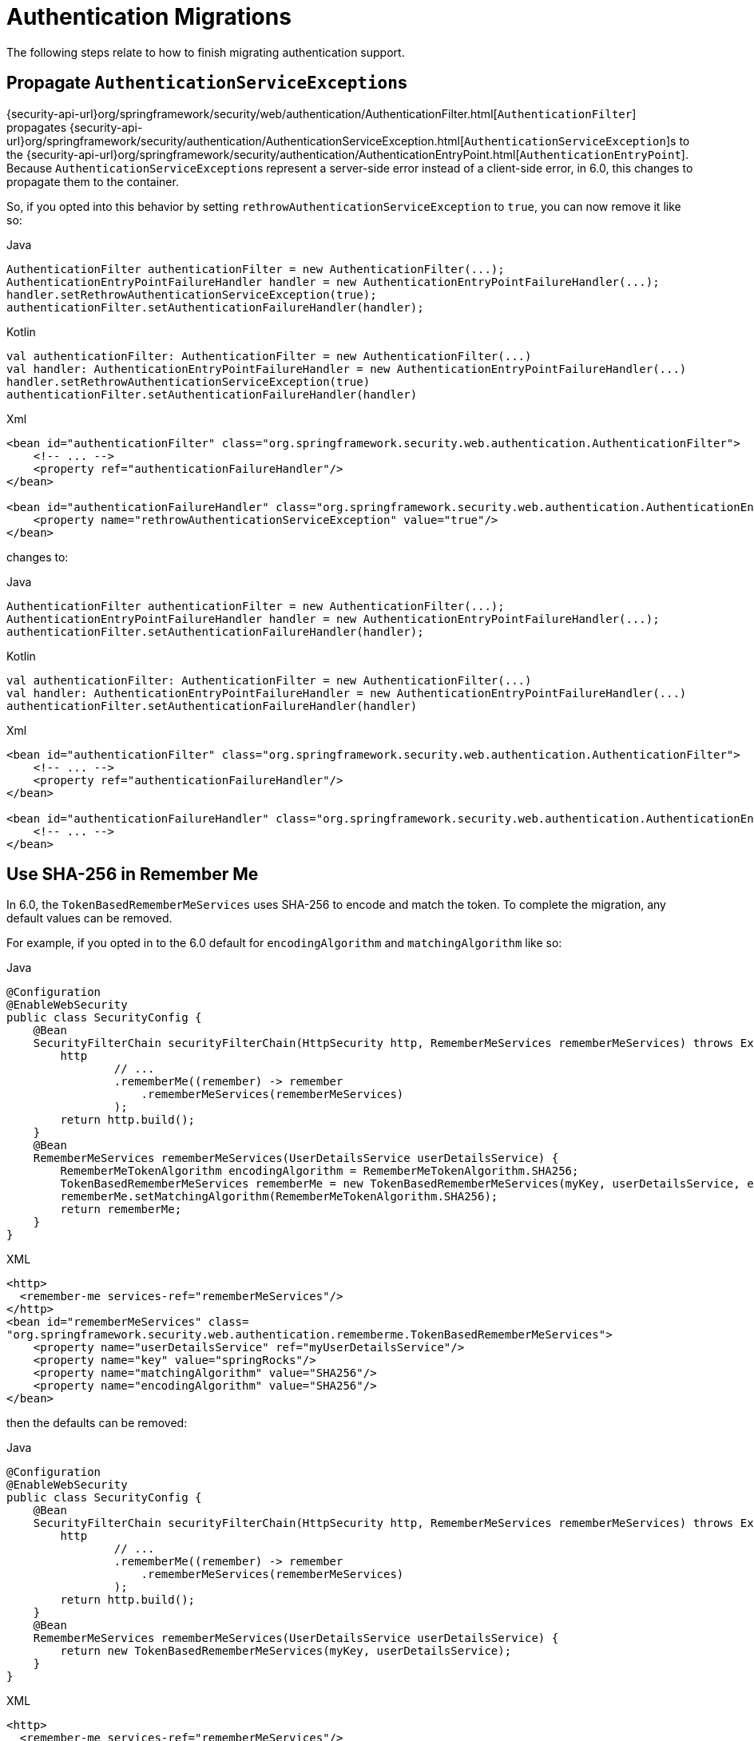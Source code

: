= Authentication Migrations

The following steps relate to how to finish migrating authentication support.

== Propagate ``AuthenticationServiceException``s

{security-api-url}org/springframework/security/web/authentication/AuthenticationFilter.html[`AuthenticationFilter`] propagates {security-api-url}org/springframework/security/authentication/AuthenticationServiceException.html[``AuthenticationServiceException``]s to the {security-api-url}org/springframework/security/authentication/AuthenticationEntryPoint.html[`AuthenticationEntryPoint`].
Because ``AuthenticationServiceException``s represent a server-side error instead of a client-side error, in 6.0, this changes to propagate them to the container.

So, if you opted into this behavior by setting `rethrowAuthenticationServiceException` to `true`, you can now remove it like so:

====
.Java
[source,java,role="primary"]
----
AuthenticationFilter authenticationFilter = new AuthenticationFilter(...);
AuthenticationEntryPointFailureHandler handler = new AuthenticationEntryPointFailureHandler(...);
handler.setRethrowAuthenticationServiceException(true);
authenticationFilter.setAuthenticationFailureHandler(handler);
----

.Kotlin
[source,kotlin,role="secondary"]
----
val authenticationFilter: AuthenticationFilter = new AuthenticationFilter(...)
val handler: AuthenticationEntryPointFailureHandler = new AuthenticationEntryPointFailureHandler(...)
handler.setRethrowAuthenticationServiceException(true)
authenticationFilter.setAuthenticationFailureHandler(handler)
----

.Xml
[source,xml,role="secondary"]
----
<bean id="authenticationFilter" class="org.springframework.security.web.authentication.AuthenticationFilter">
    <!-- ... -->
    <property ref="authenticationFailureHandler"/>
</bean>

<bean id="authenticationFailureHandler" class="org.springframework.security.web.authentication.AuthenticationEntryPointFailureHandler">
    <property name="rethrowAuthenticationServiceException" value="true"/>
</bean>
----
====

changes to:

====
.Java
[source,java,role="primary"]
----
AuthenticationFilter authenticationFilter = new AuthenticationFilter(...);
AuthenticationEntryPointFailureHandler handler = new AuthenticationEntryPointFailureHandler(...);
authenticationFilter.setAuthenticationFailureHandler(handler);
----

.Kotlin
[source,kotlin,role="secondary"]
----
val authenticationFilter: AuthenticationFilter = new AuthenticationFilter(...)
val handler: AuthenticationEntryPointFailureHandler = new AuthenticationEntryPointFailureHandler(...)
authenticationFilter.setAuthenticationFailureHandler(handler)
----

.Xml
[source,xml,role="secondary"]
----
<bean id="authenticationFilter" class="org.springframework.security.web.authentication.AuthenticationFilter">
    <!-- ... -->
    <property ref="authenticationFailureHandler"/>
</bean>

<bean id="authenticationFailureHandler" class="org.springframework.security.web.authentication.AuthenticationEntryPointFailureHandler">
    <!-- ... -->
</bean>
----
====

[[servlet-opt-in-sha256-rememberme]]
== Use SHA-256 in Remember Me

In 6.0, the `TokenBasedRememberMeServices` uses SHA-256 to encode and match the token.
To complete the migration, any default values can be removed.

For example, if you opted in to the 6.0 default for `encodingAlgorithm` and `matchingAlgorithm` like so:

====
.Java
[source,java,role="primary"]
----
@Configuration
@EnableWebSecurity
public class SecurityConfig {
    @Bean
    SecurityFilterChain securityFilterChain(HttpSecurity http, RememberMeServices rememberMeServices) throws Exception {
        http
                // ...
                .rememberMe((remember) -> remember
                    .rememberMeServices(rememberMeServices)
                );
        return http.build();
    }
    @Bean
    RememberMeServices rememberMeServices(UserDetailsService userDetailsService) {
        RememberMeTokenAlgorithm encodingAlgorithm = RememberMeTokenAlgorithm.SHA256;
        TokenBasedRememberMeServices rememberMe = new TokenBasedRememberMeServices(myKey, userDetailsService, encodingAlgorithm);
        rememberMe.setMatchingAlgorithm(RememberMeTokenAlgorithm.SHA256);
        return rememberMe;
    }
}
----
.XML
[source,xml,role="secondary"]
----
<http>
  <remember-me services-ref="rememberMeServices"/>
</http>
<bean id="rememberMeServices" class=
"org.springframework.security.web.authentication.rememberme.TokenBasedRememberMeServices">
    <property name="userDetailsService" ref="myUserDetailsService"/>
    <property name="key" value="springRocks"/>
    <property name="matchingAlgorithm" value="SHA256"/>
    <property name="encodingAlgorithm" value="SHA256"/>
</bean>
----
====

then the defaults can be removed:

====
.Java
[source,java,role="primary"]
----
@Configuration
@EnableWebSecurity
public class SecurityConfig {
    @Bean
    SecurityFilterChain securityFilterChain(HttpSecurity http, RememberMeServices rememberMeServices) throws Exception {
        http
                // ...
                .rememberMe((remember) -> remember
                    .rememberMeServices(rememberMeServices)
                );
        return http.build();
    }
    @Bean
    RememberMeServices rememberMeServices(UserDetailsService userDetailsService) {
        return new TokenBasedRememberMeServices(myKey, userDetailsService);
    }
}
----
.XML
[source,xml,role="secondary"]
----
<http>
  <remember-me services-ref="rememberMeServices"/>
</http>
<bean id="rememberMeServices" class=
"org.springframework.security.web.authentication.rememberme.TokenBasedRememberMeServices">
    <property name="userDetailsService" ref="myUserDetailsService"/>
    <property name="key" value="springRocks"/>
</bean>
----
====

== Default authorities for oauth2Login()

In Spring Security 5, the default `GrantedAuthority` given to a user that authenticates with an OAuth2 or OpenID Connect 1.0 provider (via `oauth2Login()`) is `ROLE_USER`.

In Spring Security 6, the default authority given to a user authenticating with an OAuth2 provider is `OAUTH2_USER`.
The default authority given to a user authenticating with an OpenID Connect 1.0 provider is `OIDC_USER`.
If you configured the `GrantedAuthoritiesMapper` only for the purpose of updating to 6.0, you can remove it completely.
